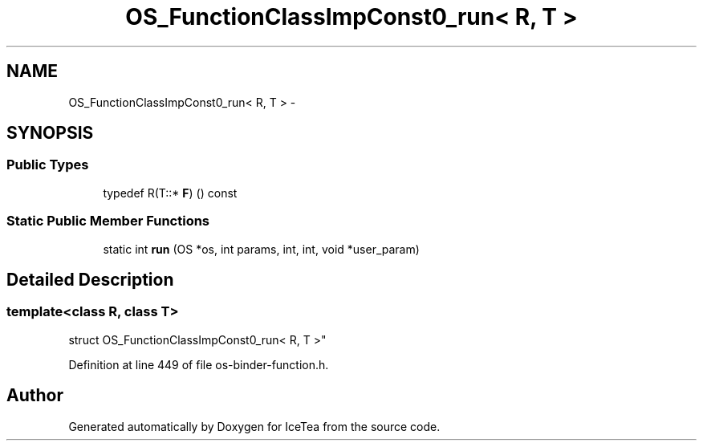 .TH "OS_FunctionClassImpConst0_run< R, T >" 3 "Sat Mar 26 2016" "IceTea" \" -*- nroff -*-
.ad l
.nh
.SH NAME
OS_FunctionClassImpConst0_run< R, T > \- 
.SH SYNOPSIS
.br
.PP
.SS "Public Types"

.in +1c
.ti -1c
.RI "typedef R(T::* \fBF\fP) () const "
.br
.in -1c
.SS "Static Public Member Functions"

.in +1c
.ti -1c
.RI "static int \fBrun\fP (OS *os, int params, int, int, void *user_param)"
.br
.in -1c
.SH "Detailed Description"
.PP 

.SS "template<class R, class T>
.br
struct OS_FunctionClassImpConst0_run< R, T >"

.PP
Definition at line 449 of file os\-binder\-function\&.h\&.

.SH "Author"
.PP 
Generated automatically by Doxygen for IceTea from the source code\&.
